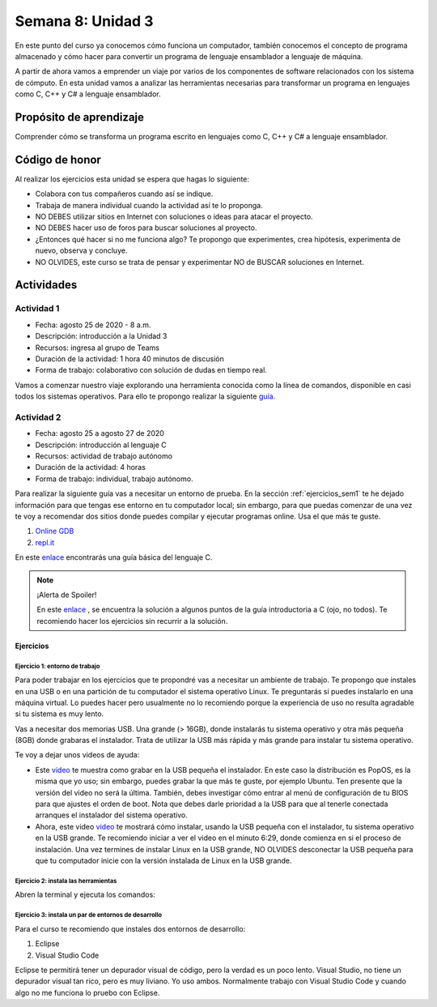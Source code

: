 Semana 8: Unidad 3
==========================

En este punto del curso ya conocemos cómo funciona un computador,
también conocemos el concepto de programa almacenado y cómo hacer para
convertir un programa de lenguaje ensamblador a lenguaje de máquina. 

A partir de ahora vamos a emprender un viaje por varios de los componentes
de software relacionados con los sistema de cómputo. En esta unidad vamos a
analizar las herramientas necesarias para transformar un programa
en lenguajes como C, C++ y C# a lenguaje ensamblador.

Propósito de aprendizaje
--------------------------

Comprender cómo se transforma un programa escrito en lenguajes como C, C++ y C#
a lenguaje ensamblador.


Código de honor
----------------
Al realizar los ejercicios esta unidad se espera que hagas lo siguiente:

* Colabora con tus compañeros cuando así se indique.
* Trabaja de manera individual cuando la actividad así te lo proponga.
* NO DEBES utilizar sitios en Internet con soluciones o ideas para atacar el proyecto.
* NO DEBES hacer uso de foros para buscar soluciones al proyecto.
* ¿Entonces qué hacer si no me funciona algo? Te propongo que experimentes, crea hipótesis,
  experimenta de nuevo, observa y concluye.
* NO OLVIDES, este curso se trata de pensar y experimentar NO de BUSCAR soluciones
  en Internet.

Actividades
-------------

Actividad 1
^^^^^^^^^^^^
* Fecha: agosto 25 de 2020 - 8 a.m.
* Descripción: introducción a la Unidad 3
* Recursos: ingresa al grupo de Teams
* Duración de la actividad: 1 hora 40 minutos de discusión
* Forma de trabajo: colaborativo con solución de dudas en tiempo real.

Vamos a comenzar nuestro viaje explorando una herramienta conocida como
la línea de comandos, disponible en casi todos los sistemas operativos. Para
ello te propongo realizar la siguiente
`guía <https://drive.google.com/open?id=11tTtbCuVjYcBBYPrULbCeb0PABJLyhGEtzRGKMRG5u0>`__.

Actividad 2
^^^^^^^^^^^^
* Fecha: agosto 25 a agosto 27 de 2020 
* Descripción: introducción al lenguaje C
* Recursos: actividad de trabajo autónomo
* Duración de la actividad: 4 horas
* Forma de trabajo: individual, trabajo autónomo.

Para realizar la siguiente guía vas a necesitar un entorno de
prueba. En la sección :ref:`ejercicios_sem1` te he dejado información para
que tengas ese entorno en tu computador local; sin embargo, para que
puedas comenzar de una vez te voy a recomendar dos sitios donde puedes
compilar y ejecutar programas online. Usa el que más te guste.

#. `Online GDB <https://www.onlinegdb.com/>`__
#. `repl.it <https://repl.it/>`__

En este `enlace <https://drive.google.com/file/d/1wiyBZL0kf1cQekHPfa7URcOxSpnfKE7-/view?usp=sharing>`__
encontrarás una guía básica del lenguaje C.

.. note::
    ¡Alerta de Spoiler!

    En este `enlace <https://drive.google.com/file/d/174GYcz_in94R_z6NklA02yzmsj3OuD5f/view?usp=sharing>`__
    , se encuentra la solución a algunos puntos de la guía introductoria a C (ojo, no todos). 
    Te recomiendo hacer los ejercicios sin recurrir a la solución.

.. _ejercicios_sem1:

Ejercicios
************

Ejercicio 1: entorno de trabajo
##################################
Para poder trabajar en los ejercicios que te propondré vas
a necesitar un ambiente de trabajo. Te propongo que instales en una USB o en una
partición de tu computador el sistema operativo Linux. Te 
preguntarás si puedes instalarlo en una máquina virtual.
Lo puedes hacer pero usualmente no lo recomiendo porque la
experiencia de uso no resulta agradable si tu sistema es muy lento.

Vas a necesitar dos memorias USB. Una grande (> 16GB), donde instalarás tu sistema operativo
y otra más pequeña (8GB) donde grabaras el instalador. Trata de utilizar la USB más rápida y
más grande para instalar tu sistema operativo.

Te voy a dejar unos videos de ayuda:

* Este `video <https://www.youtube.com/watch?v=zSGZe8NSEAc>`__ 
  te muestra como grabar en la USB pequeña el instalador. En este caso la distribución es PopOS,
  es la misma que yo uso; sin embargo, puedes grabar la que más te guste, por ejemplo Ubuntu.
  Ten presente que la versión del video no será la última. También, debes investigar
  cómo entrar al menú de configuración de tu BIOS para que ajustes el orden de boot. 
  Nota que debes darle prioridad a la USB para que al tenerle conectada arranques el 
  instalador del sistema operativo.

* Ahora, este video `video <https://www.youtube.com/watch?v=RR9Vgytjj24>`__ te mostrará
  cómo instalar, usando la USB pequeña con el instalador, tu sistema operativo en la USB grande.
  Te recomiendo iniciar a ver el video en el minuto 6:29, donde comienza en si el proceso
  de instalación. Una vez termines de instalar Linux en la USB grande, NO OLVIDES desconectar la USB
  pequeña para que tu computador inicie con la versión instalada de Linux en la USB grande.

Ejercicio 2: instala las herramientas 
#######################################
Abren la terminal y ejecuta los comandos:

.. code-block:: c
   :linenos:

    $ sudo apt update
    $ sudo apt upgrade
    $ sudo apt install build-essential
    $ sudo apt install gdb

Ejercicio 3: instala un par de entornos de desarrollo
#########################################################

Para el curso te recomiendo que instales dos entornos de desarrollo:

#. Eclipse
#. Visual Studio Code

Eclipse te permitirá tener un depurador visual de código, pero la verdad
es un poco lento. Visual Studio, no tiene un depurador visual tan rico, pero es
muy liviano. Yo uso ambos. Normalmente trabajo con Visual Studio Code y cuando
algo no me funciona lo pruebo con Eclipse.
